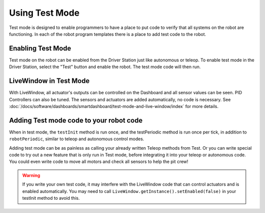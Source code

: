 Using Test Mode
===============

Test mode is designed to enable programmers to have a place to put code to verify that all systems on the robot are functioning. In each of the robot program templates there is a place to add test code to the robot.

Enabling Test Mode
------------------

.. image:: /docs/software/dashboards/smartdashboard/test-mode-and-live-window/images/enabling-test-mode/setting-test-mode-driver-station.png
   :alt: Selecting the "Test" button on the Driver Station and then "Enable".

Test mode on the robot can be enabled from the Driver Station just like autonomous or teleop. To enable test mode in the Driver Station, select the "Test" button and enable the robot. The test mode code will then run.

LiveWindow in Test Mode
-----------------------

With LiveWindow, all actuator's outputs can be controlled on the Dashboard and all sensor values can be seen. PID Controllers can also be tuned. The sensors and actuators are added automatically, no code is necessary. See :doc:`/docs/software/dashboards/smartdashboard/test-mode-and-live-window/index` for more details.

Adding Test mode code to your robot code
----------------------------------------

When in test mode, the ``testInit`` method is run once, and the testPeriodic method is run once per tick, in addition to ``robotPeriodic``, similar to teleop and autonomous control modes.

Adding test mode can be as painless as calling your already written Teleop methods from Test. Or you can write special code to try out a new feature that is only run in Test mode, before integrating it into your teleop or autonomous code. You could even write code to move all motors and check all sensors to help the pit crew!

.. warning:: If you write your own test code, it may interfere with the LiveWindow code that can control actuators and is enabled automatically. You may need to call ``LiveWindow.getInstance().setEnabled(false)`` in your testInit method to avoid this.
